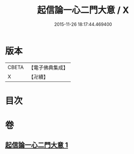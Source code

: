 #+TITLE: 起信論一心二門大意 / X
#+DATE: 2015-11-26 18:17:44.469400
* 版本
 |     CBETA|【電子佛典集成】|
 |         X|【卍續】    |

* 目次
* 卷
** [[file:KR6o0110_001.txt][起信論一心二門大意 1]]
